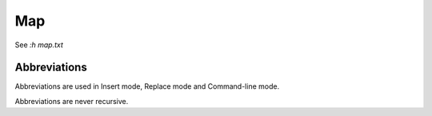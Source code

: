 Map
===

See `:h map.txt`

Abbreviations
-------------

Abbreviations are used in Insert mode, Replace mode and Command-line mode.

Abbreviations are never recursive.
